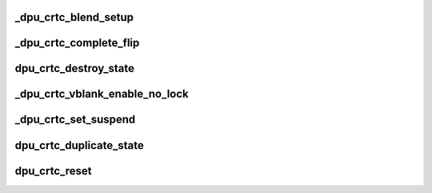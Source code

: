 .. -*- coding: utf-8; mode: rst -*-
.. src-file: drivers/gpu/drm/msm/disp/dpu1/dpu_crtc.c

.. _`_dpu_crtc_blend_setup`:

\_dpu_crtc_blend_setup
======================

.. c:function:: void _dpu_crtc_blend_setup(struct drm_crtc *crtc)

    configure crtc mixers

    :param crtc:
        Pointer to drm crtc structure
    :type crtc: struct drm_crtc \*

.. _`_dpu_crtc_complete_flip`:

\_dpu_crtc_complete_flip
========================

.. c:function:: void _dpu_crtc_complete_flip(struct drm_crtc *crtc)

    signal pending page_flip events Any pending vblank events are added to the vblank_event_list so that the next vblank interrupt shall signal them. However PAGE_FLIP events are not handled through the vblank_event_list. This API signals any pending PAGE_FLIP events requested through DRM_IOCTL_MODE_PAGE_FLIP and are cached in the dpu_crtc->event.

    :param crtc:
        Pointer to drm crtc structure
    :type crtc: struct drm_crtc \*

.. _`dpu_crtc_destroy_state`:

dpu_crtc_destroy_state
======================

.. c:function:: void dpu_crtc_destroy_state(struct drm_crtc *crtc, struct drm_crtc_state *state)

    state destroy hook

    :param crtc:
        drm CRTC
    :type crtc: struct drm_crtc \*

    :param state:
        CRTC state object to release
    :type state: struct drm_crtc_state \*

.. _`_dpu_crtc_vblank_enable_no_lock`:

\_dpu_crtc_vblank_enable_no_lock
================================

.. c:function:: void _dpu_crtc_vblank_enable_no_lock(struct dpu_crtc *dpu_crtc, bool enable)

    update power resource and vblank request

    :param dpu_crtc:
        Pointer to dpu crtc structure
    :type dpu_crtc: struct dpu_crtc \*

    :param enable:
        Whether to enable/disable vblanks
    :type enable: bool

.. _`_dpu_crtc_set_suspend`:

\_dpu_crtc_set_suspend
======================

.. c:function:: void _dpu_crtc_set_suspend(struct drm_crtc *crtc, bool enable)

    notify crtc of suspend enable/disable

    :param crtc:
        Pointer to drm crtc object
    :type crtc: struct drm_crtc \*

    :param enable:
        true to enable suspend, false to indicate resume
    :type enable: bool

.. _`dpu_crtc_duplicate_state`:

dpu_crtc_duplicate_state
========================

.. c:function:: struct drm_crtc_state *dpu_crtc_duplicate_state(struct drm_crtc *crtc)

    state duplicate hook

    :param crtc:
        Pointer to drm crtc structure
    :type crtc: struct drm_crtc \*

.. _`dpu_crtc_reset`:

dpu_crtc_reset
==============

.. c:function:: void dpu_crtc_reset(struct drm_crtc *crtc)

    reset hook for CRTCs Resets the atomic state for \ ``crtc``\  by freeing the state pointer (which might be NULL, e.g. at driver load time) and allocating a new empty state object.

    :param crtc:
        Pointer to drm crtc structure
    :type crtc: struct drm_crtc \*

.. This file was automatic generated / don't edit.

